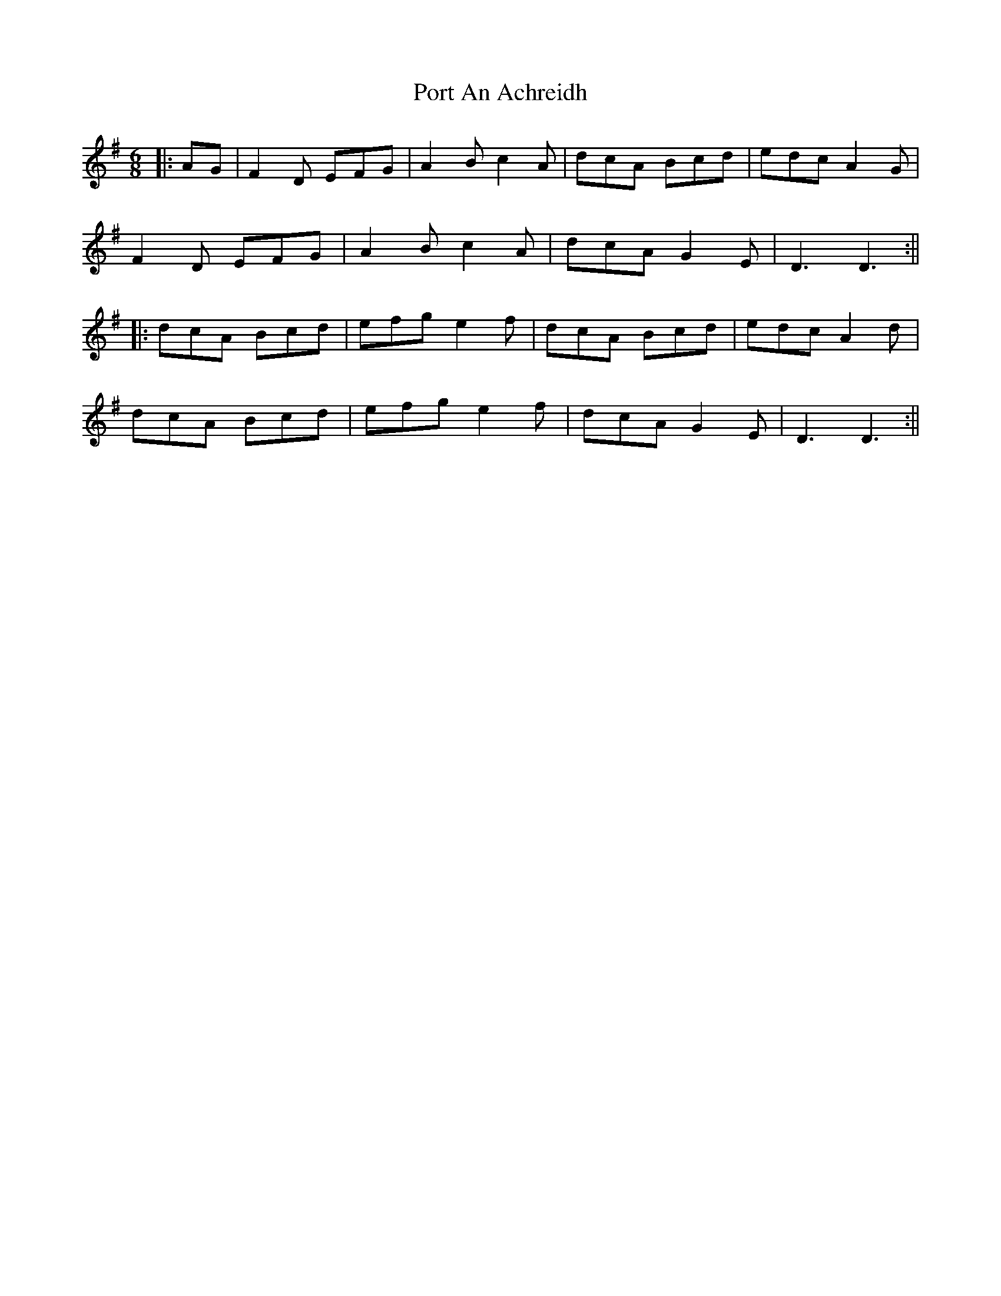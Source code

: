 X: 1
T: Port An Achreidh
Z: JACKB
S: https://thesession.org/tunes/14380#setting26371
R: jig
M: 6/8
L: 1/8
K: Dmix
|:AG|F2D EFG|A2B c2A|dcA Bcd|edc A2G|
F2D EFG|A2B c2A|dcA G2E|D3 D3:||
|:dcA Bcd|efg e2f|dcA Bcd|edc A2d|
dcA Bcd|efg e2f|dcA G2E|D3 D3:||
